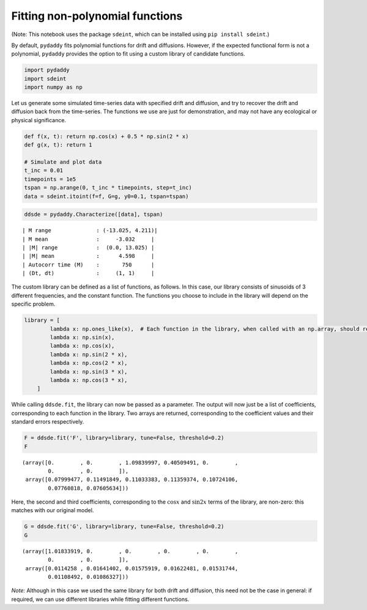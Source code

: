 Fitting non-polynomial functions
================================

(Note: This notebook uses the package ``sdeint``, which can be installed
using ``pip install sdeint``.)

By default, ``pydaddy`` fits polynomial functions for drift and
diffusions. However, if the expected functional form is not a
polynomial, ``pydaddy`` provides the option to fit using a custom
library of candidate functions.

.. code:: ipython3

    import pydaddy
    import sdeint
    import numpy as np

Let us generate some simulated time-series data with specified drift and
diffusion, and try to recover the drift and diffusion back from the
time-series. The functions we use are just for demonstration, and may
not have any ecological or physical significance.

.. code:: ipython3

    def f(x, t): return np.cos(x) + 0.5 * np.sin(2 * x)
    def g(x, t): return 1
    
    # Simulate and plot data
    t_inc = 0.01
    timepoints = 1e5
    tspan = np.arange(0, t_inc * timepoints, step=t_inc)
    data = sdeint.itoint(f=f, G=g, y0=0.1, tspan=tspan)

.. code:: ipython3

    ddsde = pydaddy.Characterize([data], tspan)


.. parsed-literal::

    | M range              : (-13.025, 4.211)|
    | M mean               :     -3.032     |
    | |M| range            :  (0.0, 13.025) |
    | |M| mean             :      4.598     |
    | Autocorr time (M)    :       750      |
    | (Dt, dt)             :     (1, 1)     |
    



.. image:: output_4_1.png


The custom library can be defined as a list of functions, as follows. In
this case, our library consists of sinusoids of 3 different frequencies,
and the constant function. The functions you choose to include in the
library will depend on the specific problem.

.. code:: ipython3

    library = [
            lambda x: np.ones_like(x),  # Each function in the library, when called with an np.array, should return an array of the same shape.
            lambda x: np.sin(x),
            lambda x: np.cos(x),
            lambda x: np.sin(2 * x),
            lambda x: np.cos(2 * x),
            lambda x: np.sin(3 * x),
            lambda x: np.cos(3 * x),
        ]

While calling ``ddsde.fit``, the library can now be passed as a
parameter. The output will now just be a list of coefficients,
corresponding to each function in the library. Two arrays are returned,
corresponding to the coefficient values and their standard errors
respectively.

.. code:: ipython3

    F = ddsde.fit('F', library=library, tune=False, threshold=0.2)
    F




.. parsed-literal::

    (array([0.        , 0.        , 1.09839997, 0.40509491, 0.        ,
            0.        , 0.        ]),
     array([0.07999477, 0.11491849, 0.11033383, 0.11359374, 0.10724106,
            0.07760818, 0.07605634]))



Here, the second and third coefficients, corresponding to the
:math:`\cos x` and :math:`\sin 2x` terms of the library, are non-zero:
this matches with our original model.

.. code:: ipython3

    G = ddsde.fit('G', library=library, tune=False, threshold=0.2)
    G




.. parsed-literal::

    (array([1.01833919, 0.        , 0.        , 0.        , 0.        ,
            0.        , 0.        ]),
     array([0.0114258 , 0.01641402, 0.01575919, 0.01622481, 0.01531744,
            0.01108492, 0.01086327]))



*Note:* Although in this case we used the same library for both drift
and diffusion, this need not be the case in general: if required, we can
use different libraries while fitting different functions.

